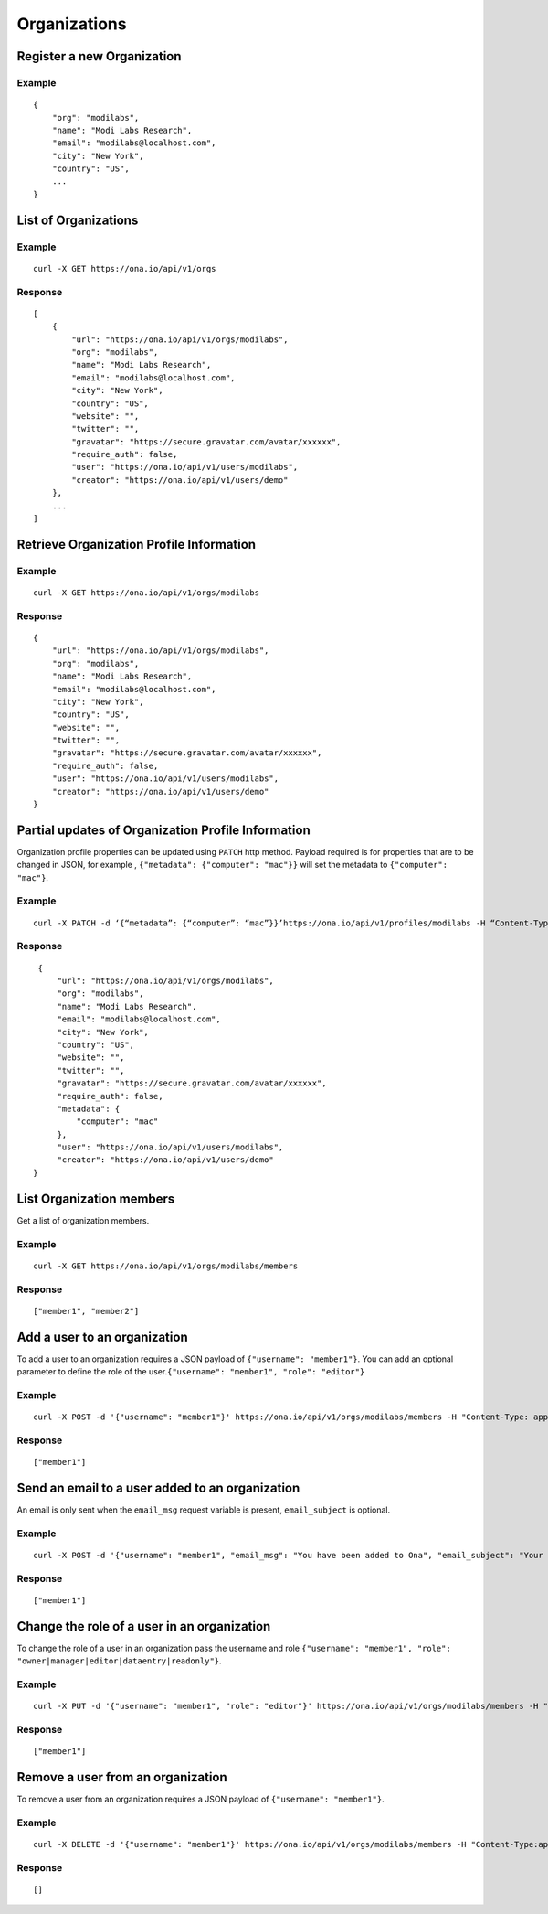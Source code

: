 Organizations
*************

Register a new Organization
---------------------------

.. raw:: html

   <pre class="prettyprint"><b>POST</b> /api/v1/orgs</pre>

Example
^^^^^^^

::

    {
        "org": "modilabs",
        "name": "Modi Labs Research",
        "email": "modilabs@localhost.com",
        "city": "New York",
        "country": "US",
        ...
    }

List of Organizations
---------------------

.. raw:: html

   <pre class="prettyprint"><b>GET</b> /api/v1/orgs</pre>

Example
^^^^^^^

::

    curl -X GET https://ona.io/api/v1/orgs

Response
^^^^^^^^

::

    [
        {
            "url": "https://ona.io/api/v1/orgs/modilabs",
            "org": "modilabs",
            "name": "Modi Labs Research",
            "email": "modilabs@localhost.com",
            "city": "New York",
            "country": "US",
            "website": "",
            "twitter": "",
            "gravatar": "https://secure.gravatar.com/avatar/xxxxxx",
            "require_auth": false,
            "user": "https://ona.io/api/v1/users/modilabs",
            "creator": "https://ona.io/api/v1/users/demo"
        },
        ...
    ]

Retrieve Organization Profile Information
-----------------------------------------

.. raw:: html

   <pre class="prettyprint"><b>GET</b> /api/v1/orgs/{username}</pre>

Example
^^^^^^^

::

      curl -X GET https://ona.io/api/v1/orgs/modilabs

Response
^^^^^^^^

::

    {
        "url": "https://ona.io/api/v1/orgs/modilabs",
        "org": "modilabs",
        "name": "Modi Labs Research",
        "email": "modilabs@localhost.com",
        "city": "New York",
        "country": "US",
        "website": "",
        "twitter": "",
        "gravatar": "https://secure.gravatar.com/avatar/xxxxxx",
        "require_auth": false,
        "user": "https://ona.io/api/v1/users/modilabs",
        "creator": "https://ona.io/api/v1/users/demo"
    }

Partial updates of Organization Profile Information
---------------------------------------------------

Organization profile properties can be updated using ``PATCH`` http
method. Payload required is for properties that are to be changed in
JSON, for example , ``{"metadata": {"computer": "mac"}}`` will set the
metadata to ``{"computer": "mac"}``.

.. raw:: html

   <pre class="prettyprint"><b>PATCH</b> /api/v1/orgs/{username}</pre>

Example
^^^^^^^

::

    curl -X PATCH -d ‘{“metadata”: {“computer”: “mac”}}’https://ona.io/api/v1/profiles/modilabs -H “Content-Type: application/json”

Response
^^^^^^^^

::

    {
        "url": "https://ona.io/api/v1/orgs/modilabs",
        "org": "modilabs",
        "name": "Modi Labs Research",
        "email": "modilabs@localhost.com",
        "city": "New York",
        "country": "US",
        "website": "",
        "twitter": "",
        "gravatar": "https://secure.gravatar.com/avatar/xxxxxx",
        "require_auth": false,
        "metadata": {
            "computer": "mac"
        },
        "user": "https://ona.io/api/v1/users/modilabs",
        "creator": "https://ona.io/api/v1/users/demo"
   }

List Organization members
-------------------------

Get a list of organization members.

.. raw:: html

   <pre class="prettyprint"><b>GET</b> /api/v1/orgs/{username}/members</pre>

Example
^^^^^^^

::

      curl -X GET https://ona.io/api/v1/orgs/modilabs/members

Response
^^^^^^^^

::

      ["member1", "member2"]

Add a user to an organization
-----------------------------

To add a user to an organization requires a JSON payload of
``{"username": "member1"}``. You can add an optional parameter to define
the role of the user.\ ``{"username": "member1", "role": "editor"}``

.. raw:: html

   <pre class="prettyprint"><b>POST</b> /api/v1/orgs/{username}/members</pre>

Example
^^^^^^^

::

      curl -X POST -d '{"username": "member1"}' https://ona.io/api/v1/orgs/modilabs/members -H "Content-Type: application/json"

Response
^^^^^^^^

::

      ["member1"]

Send an email to a user added to an organization
------------------------------------------------

An email is only sent when the ``email_msg`` request variable is
present, ``email_subject`` is optional.

.. raw:: html

   <pre class="prettyprint">
   <b>POST</b> /api/v1/orgs/{username}/members
   </pre>

Example
^^^^^^^

::

      curl -X POST -d '{"username": "member1", "email_msg": "You have been added to Ona", "email_subject": "Your have been added"}' https://ona.io/api/v1/orgs/modilabs/members -H "Content-Type: application/json"

Response
^^^^^^^^

::

       ["member1"]

Change the role of a user in an organization
--------------------------------------------

To change the role of a user in an organization pass the username and
role ``{"username": "member1", "role": "owner|manager|editor|dataentry|readonly"}``.

.. raw:: html

   <pre class="prettyprint"><b>PUT</b> /api/v1/orgs/{username}/members</pre>

Example
^^^^^^^

::

      curl -X PUT -d '{"username": "member1", "role": "editor"}' https://ona.io/api/v1/orgs/modilabs/members -H "Content-Type: application/json"

Response
^^^^^^^^

::

      ["member1"]

Remove a user from an organization
----------------------------------

To remove a user from an organization requires a JSON payload of
``{"username": "member1"}``.

.. raw:: html

   <pre class="prettyprint"><b>DELETE</b> /api/v1/orgs/{username}/members</pre>

Example
^^^^^^^

::

      curl -X DELETE -d '{"username": "member1"}' https://ona.io/api/v1/orgs/modilabs/members -H "Content-Type:application/json"

Response
^^^^^^^^

::

      []
